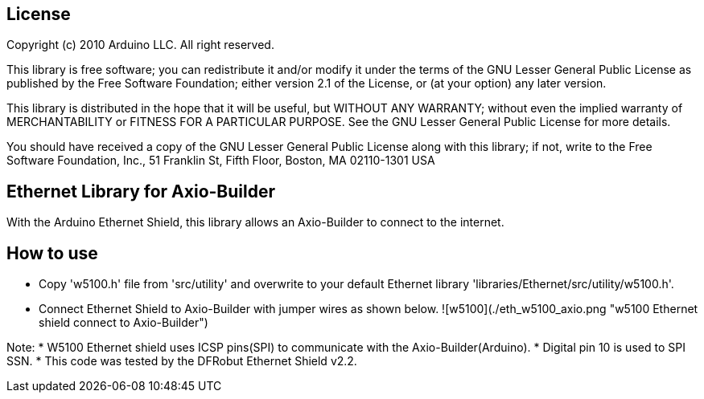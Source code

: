 == License ==

Copyright (c) 2010 Arduino LLC. All right reserved.

This library is free software; you can redistribute it and/or
modify it under the terms of the GNU Lesser General Public
License as published by the Free Software Foundation; either
version 2.1 of the License, or (at your option) any later version.

This library is distributed in the hope that it will be useful,
but WITHOUT ANY WARRANTY; without even the implied warranty of
MERCHANTABILITY or FITNESS FOR A PARTICULAR PURPOSE. See the GNU
Lesser General Public License for more details.

You should have received a copy of the GNU Lesser General Public
License along with this library; if not, write to the Free Software
Foundation, Inc., 51 Franklin St, Fifth Floor, Boston, MA 02110-1301 USA

== Ethernet Library for Axio-Builder ==

With the Arduino Ethernet Shield, this library allows an Axio-Builder to connect to the internet.


== How to use ==

* Copy 'w5100.h' file from 'src/utility' and overwrite to your default Ethernet library 'libraries/Ethernet/src/utility/w5100.h'.

* Connect Ethernet Shield to Axio-Builder with jumper wires as shown below.
![w5100](./eth_w5100_axio.png "w5100 Ethernet shield connect to Axio-Builder")

Note:
* W5100 Ethernet shield uses ICSP pins(SPI) to communicate with the Axio-Builder(Arduino).
* Digital pin 10 is used to SPI SSN.
* This code was tested by the DFRobut Ethernet Shield v2.2.